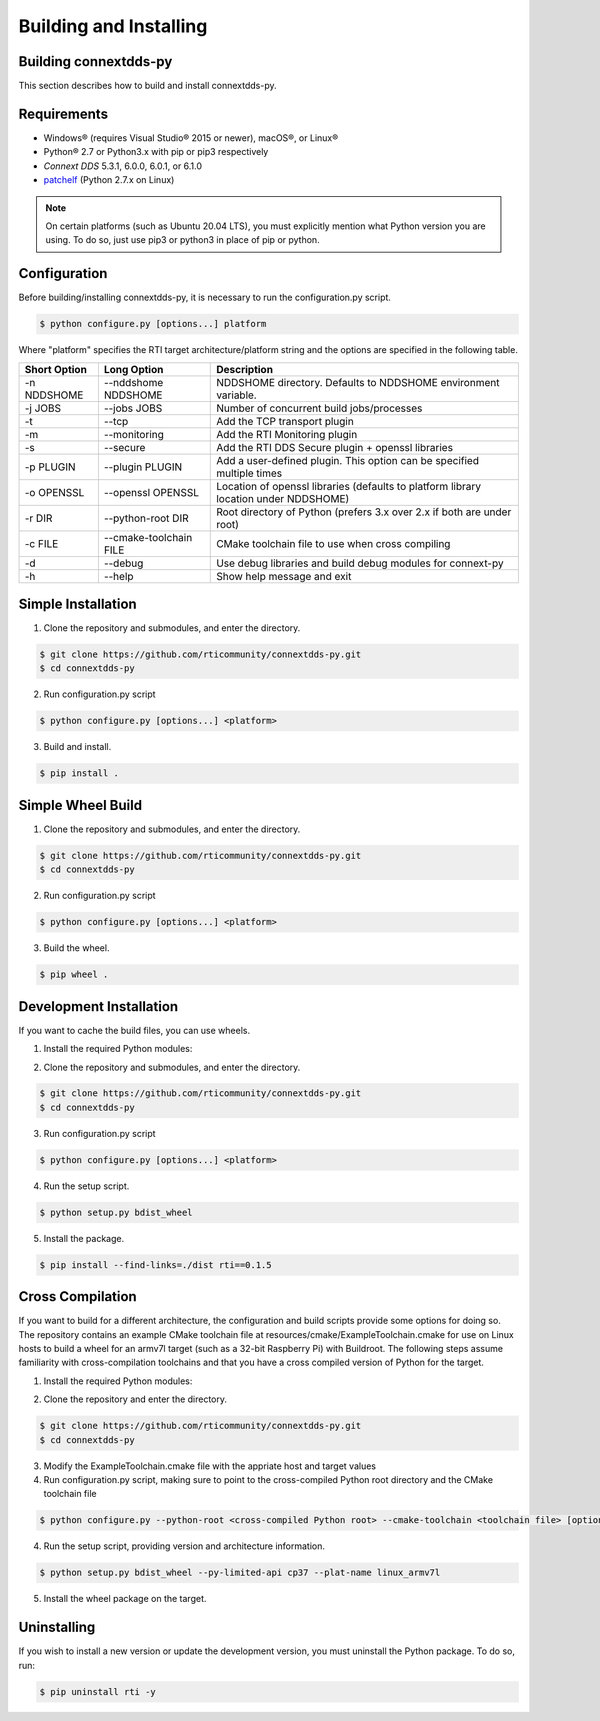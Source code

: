 .. py:currentmodule:: rti.connextdds

Building and Installing
~~~~~~~~~~~~~~~~~~~~~~~

Building connextdds-py
======================

This section describes how to build and install connextdds-py.

Requirements
============

- Windows® (requires Visual Studio® 2015 or newer), macOS®, or Linux®
- Python® 2.7 or Python3.x with pip or pip3 respectively
- *Connext DDS* 5.3.1, 6.0.0, 6.0.1, or 6.1.0
- `patchelf <https://github.com/NixOS/patchelf>`_ (Python 2.7.x on Linux)

.. note::

    On certain platforms (such as Ubuntu 20.04 LTS), you must explicitly mention
    what Python version you are using. To do so, just use pip3 or python3 in place of
    pip or python.

Configuration
===================

Before building/installing connextdds-py, it is necessary to run the configuration.py
script.

.. code-block:: shell

    $ python configure.py [options...] platform

Where "platform" specifies the RTI target architecture/platform string and the options are
specified in the following table.

.. list-table::
    :widths: auto
    :header-rows: 1

    * - Short Option
      - Long Option
      - Description
    * - -n NDDSHOME
      - --nddshome NDDSHOME
      - NDDSHOME directory. Defaults to NDDSHOME environment variable.
    * - -j JOBS
      - --jobs JOBS
      - Number of concurrent build jobs/processes
    * - -t
      - --tcp
      - Add the TCP transport plugin
    * - -m
      - --monitoring
      - Add the RTI Monitoring plugin
    * - -s
      - --secure
      - Add the RTI DDS Secure plugin + openssl libraries
    * - -p PLUGIN
      - --plugin PLUGIN
      - Add a user-defined plugin. This option can be specified multiple times
    * - -o OPENSSL
      - --openssl OPENSSL
      - Location of openssl libraries (defaults to platform library location under NDDSHOME)
    * - -r DIR
      - --python-root DIR
      - Root directory of Python (prefers 3.x over 2.x if both are under root)
    * - -c FILE
      - --cmake-toolchain FILE
      - CMake toolchain file to use when cross compiling
    * - -d
      - --debug
      - Use debug libraries and build debug modules for connext-py
    * - -h
      - --help
      - Show help message and exit

Simple Installation
===================

1. Clone the repository and submodules, and enter the directory.

.. code-block:: shell

    $ git clone https://github.com/rticommunity/connextdds-py.git
    $ cd connextdds-py

2. Run configuration.py script

.. code-block:: shell

    $ python configure.py [options...] <platform>

3. Build and install.

.. code-block:: shell

    $ pip install .

Simple Wheel Build
==================

1. Clone the repository and submodules, and enter the directory.

.. code-block:: shell

    $ git clone https://github.com/rticommunity/connextdds-py.git
    $ cd connextdds-py

2. Run configuration.py script

.. code-block:: shell

    $ python configure.py [options...] <platform>

3. Build the wheel.

.. code-block:: shell

    $ pip wheel .

Development Installation
========================
If you want to cache the build files, you can use wheels.

1. Install the required Python modules:

.. code-block:: shell
    :caption: Windows

    $ pip install setuptools wheel cmake pybind11==2.8.1

.. code-block:: shell
    :caption: Linux

    $ pip install setuptools wheel cmake patchelf-wrapper pybind11==2.8.1


.. code-block:: shell
    :caption: macOS

    $ pip install setuptools wheel cmake delocate pybind11==2.8.1

2. Clone the repository and submodules, and enter the directory.

.. code-block:: shell

    $ git clone https://github.com/rticommunity/connextdds-py.git
    $ cd connextdds-py

3. Run configuration.py script

.. code-block:: shell

    $ python configure.py [options...] <platform>

4. Run the setup script.

.. code-block:: shell

    $ python setup.py bdist_wheel

5. Install the package.

.. code-block:: shell

    $ pip install --find-links=./dist rti==0.1.5


Cross Compilation
=================
If you want to build for a different architecture, the configuration and build scripts 
provide some options for doing so. The repository contains an example CMake toolchain
file at resources/cmake/ExampleToolchain.cmake for use on Linux hosts to build a wheel
for an armv7l target (such as a 32-bit Raspberry Pi) with Buildroot. The following
steps assume familiarity with cross-compilation toolchains and that you have a cross
compiled version of Python for the target.

1. Install the required Python modules:

.. code-block:: shell
    :caption: Linux

    $ pip install setuptools wheel cmake patchelf-wrapper pybind11==2.8.1

2. Clone the repository and enter the directory.

.. code-block:: shell

    $ git clone https://github.com/rticommunity/connextdds-py.git
    $ cd connextdds-py

3. Modify the ExampleToolchain.cmake file with the appriate host and target values

4. Run configuration.py script, making sure to point to the cross-compiled Python root 
   directory and the CMake toolchain file

.. code-block:: shell

    $ python configure.py --python-root <cross-compiled Python root> --cmake-toolchain <toolchain file> [options...] <target platform>

4. Run the setup script, providing version and architecture information.

.. code-block:: shell

    $ python setup.py bdist_wheel --py-limited-api cp37 --plat-name linux_armv7l

5. Install the wheel package on the target.


Uninstalling
============
If you wish to install a new version or update the development version,
you must uninstall the Python package. To do so, run:

.. code-block:: shell

    $ pip uninstall rti -y
